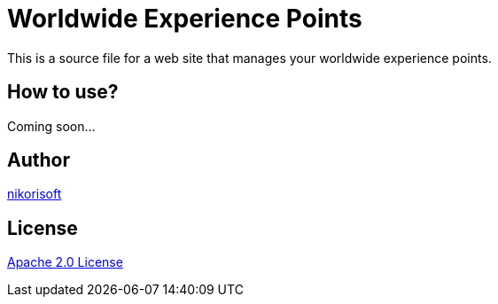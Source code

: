 = Worldwide Experience Points

This is a source file for a web site that manages your worldwide experience points.

== How to use?

Coming soon...

== Author

link:https://github.com/nikorisoft[nikorisoft]


== License

link:./LICENSE[Apache 2.0 License]
